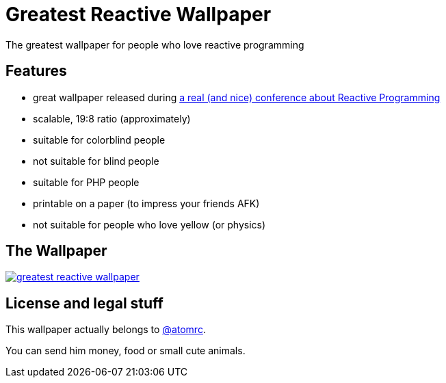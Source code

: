 = Greatest Reactive Wallpaper

The greatest wallpaper for people who love reactive programming

== Features

* great wallpaper released during http://blog.thomasbelin.fr/talks/reactive-programming/[a real (and nice) conference about Reactive Programming]
* scalable, 19:8 ratio (approximately)
* suitable for colorblind people
* not suitable for blind people
* suitable for PHP people
* printable on a paper (to impress your friends AFK)
* not suitable for people who love yellow (or physics)

== The Wallpaper

image::greatest-reactive-wallpaper.png[link="greatest-reactive-wallpaper.svg"]

== License and legal stuff

This wallpaper actually belongs to https://twitter.com/atomrc[@atomrc].

You can send him money, food or small cute animals.
